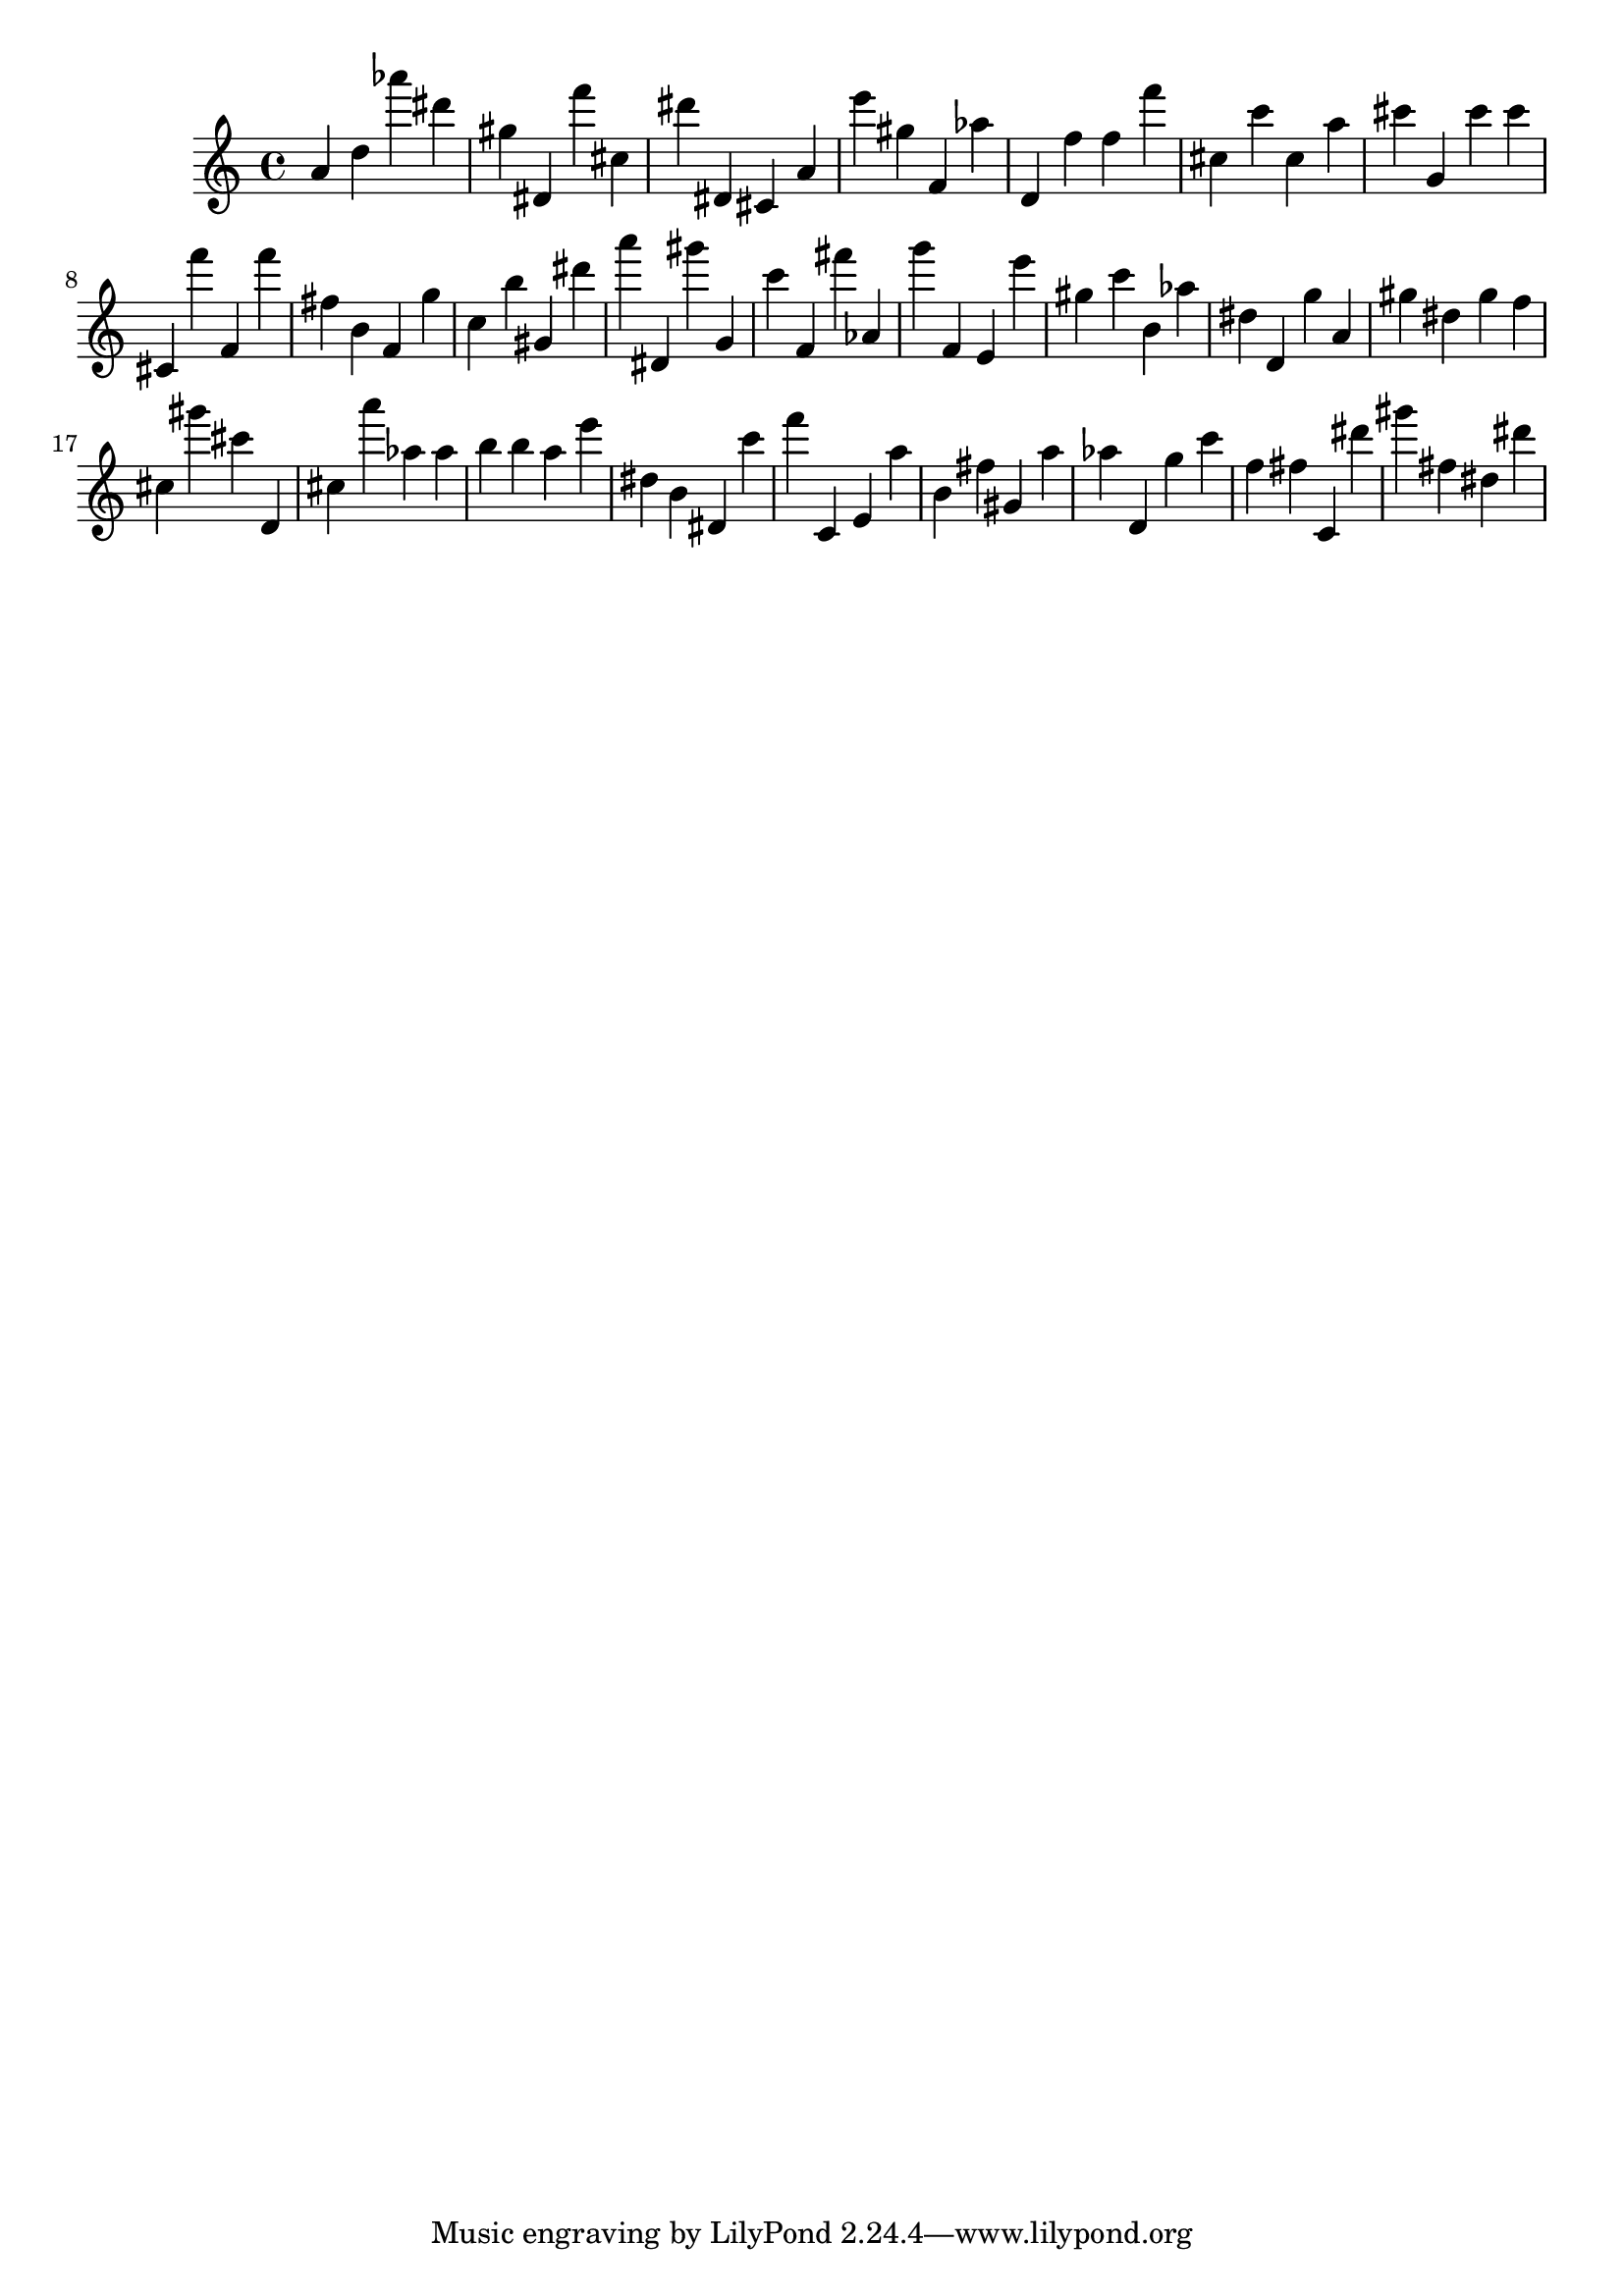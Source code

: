\version "2.18.2"

\score {

{
\clef treble
a' d'' as''' dis''' gis'' dis' f''' cis'' dis''' dis' cis' a' e''' gis'' f' as'' d' f'' f'' f''' cis'' c''' cis'' a'' cis''' g' cis''' cis''' cis' f''' f' f''' fis'' b' f' g'' c'' b'' gis' dis''' a''' dis' gis''' g' c''' f' fis''' as' g''' f' e' e''' gis'' c''' b' as'' dis'' d' g'' a' gis'' dis'' gis'' f'' cis'' gis''' cis''' d' cis'' a''' as'' as'' b'' b'' a'' e''' dis'' b' dis' c''' f''' c' e' a'' b' fis'' gis' a'' as'' d' g'' c''' f'' fis'' c' dis''' gis''' fis'' dis'' dis''' 
}

 \midi { }
 \layout { }
}